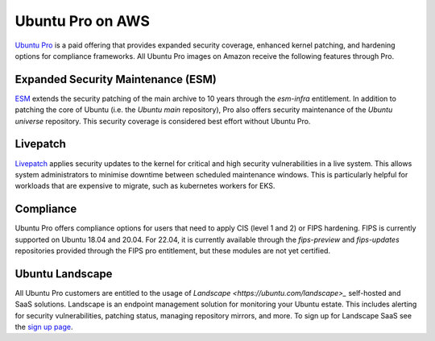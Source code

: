 Ubuntu Pro on AWS
-----------------
`Ubuntu Pro`_ is a paid offering that 
provides expanded security coverage, enhanced kernel patching, and 
hardening options for compliance frameworks. All Ubuntu Pro images on 
Amazon receive the following features through Pro.

Expanded Security Maintenance (ESM)
~~~~~~~~~~~~~~~~~~~~~~~~~~~~~~~~~~~
`ESM`_ extends the security patching of
the main archive to 10 years through the `esm-infra` entitlement. In addition
to patching the core of Ubuntu (i.e. the `Ubuntu main` repository), Pro also offers security maintenance of the 
`Ubuntu universe` repository. This security coverage is considered best effort
without Ubuntu Pro.

Livepatch
~~~~~~~~~
`Livepatch`_ applies security updates
to the kernel for critical and high security vulnerabilities in a live system.
This allows system administrators to minimise downtime between
scheduled maintenance windows. This is particularly helpful for workloads
that are expensive to migrate, such as kubernetes workers for EKS.

Compliance
~~~~~~~~~~
Ubuntu Pro offers compliance options for users that need to apply 
CIS (level 1 and 2) or FIPS hardening. FIPS is currently supported
on Ubuntu 18.04 and 20.04. For 22.04, it is currently available through the
`fips-preview` and `fips-updates` repositories provided through the 
FIPS pro entitlement, but these modules are not yet certified.

Ubuntu Landscape
~~~~~~~~~~~~~~~~
All Ubuntu Pro customers are entitled to the usage of 
`Landscape <https://ubuntu.com/landscape>_` self-hosted and SaaS solutions.
Landscape is an endpoint management solution for monitoring your Ubuntu
estate. This includes alerting for security vulnerabilities, patching status,
managing repository mirrors, and more. To sign up for Landscape SaaS see
the `sign up page`_.

.. _`Ubuntu Pro`: https://ubuntu.com/aws/pro
.. _`ESM`: https://ubuntu.com/security/esm
.. _`Livepatch`: https://ubuntu.com/security/livepatch
.. _`Landscape`: https://ubuntu.com/landscape
.. _`sign up page`: https://landscape.canonical.com/signup